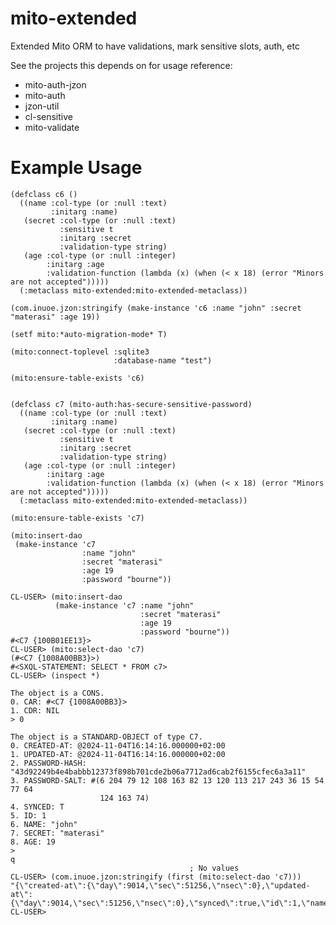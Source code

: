 * mito-extended

Extended Mito ORM to have validations, mark sensitive slots, auth, etc

See the projects this depends on for usage reference:
- mito-auth-jzon
- mito-auth
- jzon-util
- cl-sensitive
- mito-validate 

* Example Usage

#+BEGIN_SRC common-lisp
  (defclass c6 ()
    ((name :col-type (or :null :text)
           :initarg :name)
     (secret :col-type (or :null :text)
             :sensitive t
             :initarg :secret 
             :validation-type string)
     (age :col-type (or :null :integer)
          :initarg :age 
          :validation-function (lambda (x) (when (< x 18) (error "Minors are not accepted")))))
    (:metaclass mito-extended:mito-extended-metaclass))

  (com.inuoe.jzon:stringify (make-instance 'c6 :name "john" :secret "materasi" :age 19))

  (setf mito:*auto-migration-mode* T)

  (mito:connect-toplevel :sqlite3
                         :database-name "test")

  (mito:ensure-table-exists 'c6)


  (defclass c7 (mito-auth:has-secure-sensitive-password)
    ((name :col-type (or :null :text)
           :initarg :name)
     (secret :col-type (or :null :text)
             :sensitive t
             :initarg :secret 
             :validation-type string)
     (age :col-type (or :null :integer)
          :initarg :age 
          :validation-function (lambda (x) (when (< x 18) (error "Minors are not accepted")))))
    (:metaclass mito-extended:mito-extended-metaclass))

  (mito:ensure-table-exists 'c7)
  
  (mito:insert-dao
   (make-instance 'c7
                  :name "john"
                  :secret "materasi"
                  :age 19
                  :password "bourne"))

  CL-USER> (mito:insert-dao
            (make-instance 'c7 :name "john"
                               :secret "materasi"
                               :age 19
                               :password "bourne"))
  #<C7 {100B01EE13}>
  CL-USER> (mito:select-dao 'c7)
  (#<C7 {1008A00BB3}>)
  #<SXQL-STATEMENT: SELECT * FROM c7>
  CL-USER> (inspect *)

  The object is a CONS.
  0. CAR: #<C7 {1008A00BB3}>
  1. CDR: NIL
  > 0

  The object is a STANDARD-OBJECT of type C7.
  0. CREATED-AT: @2024-11-04T16:14:16.000000+02:00
  1. UPDATED-AT: @2024-11-04T16:14:16.000000+02:00
  2. PASSWORD-HASH: "43d92249b4e4babbb12373f898b701cde2b06a7712ad6cab2f6155cfec6a3a11"
  3. PASSWORD-SALT: #(6 204 79 12 108 163 82 13 120 113 217 243 36 15 54 77 64
                      124 163 74)
  4. SYNCED: T
  5. ID: 1
  6. NAME: "john"
  7. SECRET: "materasi"
  8. AGE: 19
  > 
  q
                                          ; No values
  CL-USER> (com.inuoe.jzon:stringify (first (mito:select-dao 'c7)))
  "{\"created-at\":{\"day\":9014,\"sec\":51256,\"nsec\":0},\"updated-at\":{\"day\":9014,\"sec\":51256,\"nsec\":0},\"synced\":true,\"id\":1,\"name\":\"john\",\"age\":19}"
  CL-USER> 

#+END_SRC
